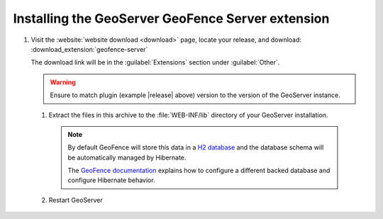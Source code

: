 .. _geofence_server_install:

Installing the GeoServer GeoFence Server extension
==================================================

#. Visit the :website:`website download <download>` page, locate your release, and download: :download_extension:`geofence-server`
   
   The download link will be in the :guilabel:`Extensions` section under :guilabel:`Other`.
   
   .. warning:: Ensure to match plugin (example |release| above) version to the version of the GeoServer instance.

 #. Extract the files in this archive to the :file:`WEB-INF/lib` directory of your GeoServer installation.

    .. note:: By default GeoFence will store this data in a `H2 database <http://www.h2database.com/html/main.html>`__ and the database schema will be automatically managed by Hibernate.
    
       The `GeoFence documentation <https://github.com/geoserver/geofence/wiki/GeoFence-configuration>`__ explains how to configure a different backed database and configure Hibernate behavior.

 #. Restart GeoServer

